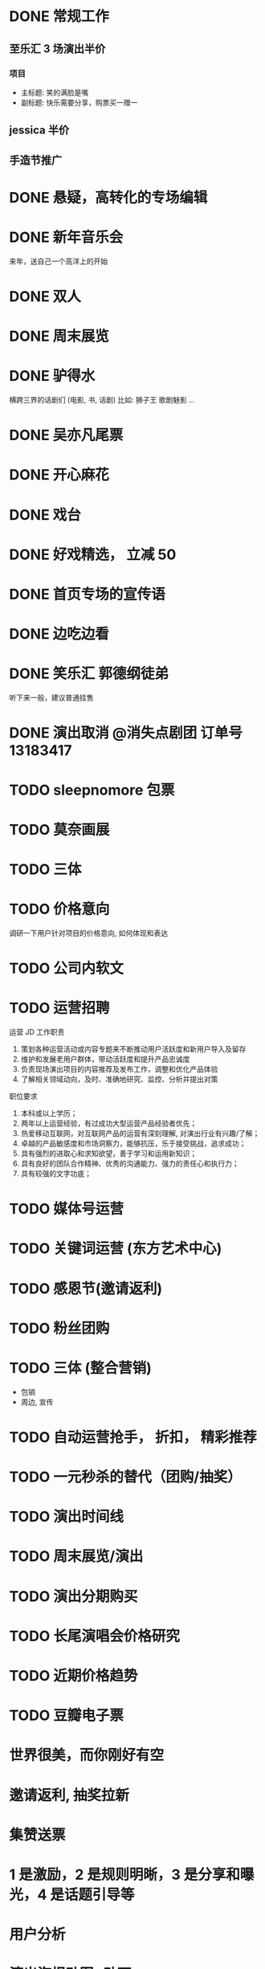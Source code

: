 * DONE 常规工作
  CLOSED: [2016-11-02 Wed 14:36]
** 至乐汇 3 场演出半价
*** 项目
  - 主标题: 笑的满脸是嘴
  - 副标题: 快乐需要分享，购票买一赠一

** jessica 半价

** 手造节推广

* DONE 悬疑，高转化的专场编辑
  CLOSED: [2016-11-02 Wed 14:36]

* DONE 新年音乐会
  CLOSED: [2016-11-02 Wed 14:37]
来年，送自己一个高洋上的开始

* DONE 双人
  CLOSED: [2016-11-02 Wed 14:37]

* DONE 周末展览
  CLOSED: [2016-11-02 Wed 14:37]

* DONE 驴得水
  CLOSED: [2016-11-02 Wed 15:10]
横跨三界的话剧们
(电影, 书, 话剧)
比如: 狮子王 歌剧魅影 ...

* DONE 吴亦凡尾票
  CLOSED: [2016-11-02 Wed 14:37]

* DONE 开心麻花
  CLOSED: [2016-11-07 Mon 11:27]
* DONE 戏台
  CLOSED: [2016-11-07 Mon 13:35]

* DONE 好戏精选， 立减 50
  CLOSED: [2016-11-07 Mon 13:35]
* DONE 首页专场的宣传语
  CLOSED: [2016-11-07 Mon 13:35]

* DONE 边吃边看
  CLOSED: [2016-11-07 Mon 13:35]

* DONE 笑乐汇 郭德纲徒弟
  CLOSED: [2016-11-14 Mon 16:09]
  听下来一般，建议普通挂售

* DONE 演出取消 @消失点剧团 订单号 13183417
  CLOSED: [2016-11-14 Mon 18:27]

* TODO sleepnomore 包票

* TODO 莫奈画展
* TODO 三体
* TODO 价格意向
  调研一下用户针对项目的价格意向, 如何体现和表达

* TODO 公司内软文

* TODO 运营招聘
运营 JD
工作职责
1. 策划各种运营活动或内容专题来不断推动用户活跃度和新用户导入及留存
2. 维护和发展老用户群体，带动活跃度和提升产品忠诚度
3. 负责现场演出项目的内容推荐及发布工作，调整和优化产品体验
4. 了解相关领域动向，及时、准确地研究、监控、分析并提出对策
职位要求
1. 本科或以上学历；
2. 两年以上运营经验，有过成功大型运营产品经验者优先；
3. 热爱移动互联网，对互联网产品的运营有深刻理解, 对演出行业有兴趣/了解；
4. 卓越的产品敏感度和市场洞察力，能够抗压，乐于接受挑战，追求成功；
5. 具有强烈的进取心和求知欲望，善于学习和运用新知识；
6. 具有良好的团队合作精神、优秀的沟通能力、强力的责任心和执行力；
7. 具有较强的文字功底；

* TODO 媒体号运营

* TODO 关键词运营 (东方艺术中心)

* TODO 感恩节(邀请返利)
* TODO 粉丝团购
* TODO 三体 (整合营销)
  - 包销
  - 周边, 宣传

* TODO 自动运营抢手， 折扣， 精彩推荐
* TODO 一元秒杀的替代（团购/抽奖）

* TODO 演出时间线
* TODO 周末展览/演出
* TODO 演出分期购买
* TODO 长尾演唱会价格研究
* TODO 近期价格趋势
* TODO 豆瓣电子票
* 世界很美，而你刚好有空
* 邀请返利, 抽奖拉新
* 集赞送票
* 1 是激励，2 是规则明晰，3 是分享和曝光，4 是话题引导等
* 用户分析
* 演出海报动图+动画
